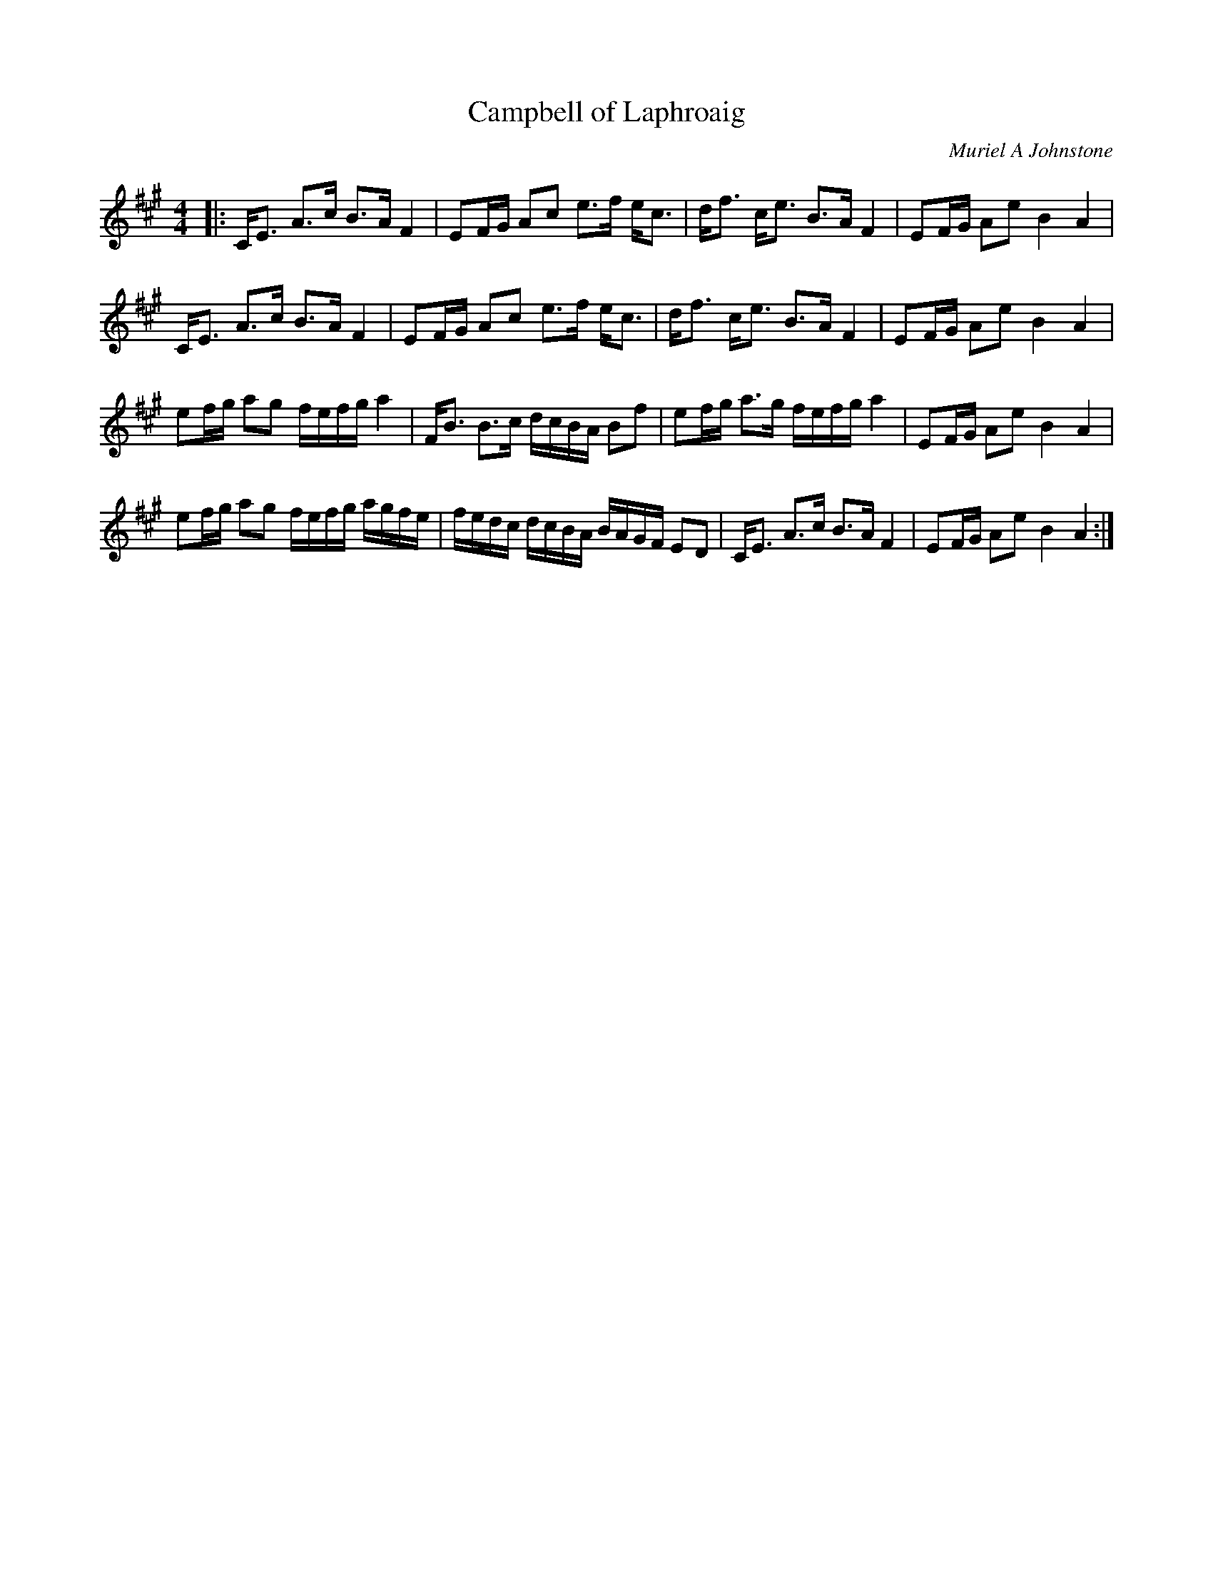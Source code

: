 X:1
T: Campbell of Laphroaig
C:Muriel A Johnstone
R:Strathspey
%Q: 128
K:A
M:4/4
L:1/16
|:CE3 A3c B3A F4|E2FG A2c2 e3f ec3|df3 ce3 B3A F4|E2FG A2e2 B4A4|
CE3 A3c B3A F4|E2FG A2c2 e3f ec3|df3 ce3 B3A F4|E2FG A2e2 B4A4|
e2fg a2g2 fefg a4|FB3 B3c dcBA B2f2|e2fg a3g fefg a4|E2FG A2e2 B4A4|
e2fg a2g2 fefg agfe|fedc dcBA BAGF E2D2|CE3 A3c B3A F4|E2FG A2e2 B4A4:|
